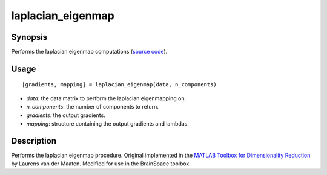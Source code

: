 .. _laplacian_eigenmap_matlab:

laplacian_eigenmap
==============================

Synopsis
---------

Performs the laplacian eigenmap computations (`source code <https://github.com/MICA-MNI/BrainSpace/blob/master/matlab/analysis_code/laplacian_eigenmap.m>`_). 

Usage 
----------
::

    [gradients, mapping] = laplacian_eigenmap(data, n_components)

- *data*: the data matrix to perform the laplacian eigenmapping on. 
- *n_components*: the number of components to return.
- *gradients*: the output gradients.
- *mapping*: structure containing the output gradients and lambdas. 

Description
--------------

Performs the laplacian eigenmap procedure. Original implemented in the `MATLAB
Toolbox for Dimensionality Reduction <https://lvdmaaten.github.io/drtoolbox/>`_ by
Laurens van der Maaten. Modified for use in the BrainSpace toolbox. 
